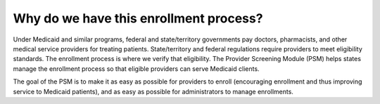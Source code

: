 Why do we have this enrollment process?
=======================================

Under Medicaid and similar programs, federal and state/territory governments
pay doctors, pharmacists, and other medical service providers for treating
patients. State/territory and federal regulations require providers to meet
eligibility standards. The enrollment process is where we verify that
eligibility. The Provider Screening Module (PSM) helps states manage the
enrollment process so that eligible providers can serve Medicaid
clients.

The goal of the PSM is to make it as easy as possible for providers to
enroll (encouraging enrollment and thus improving service to Medicaid
patients), and as easy as possible for administrators to manage
enrollments.
